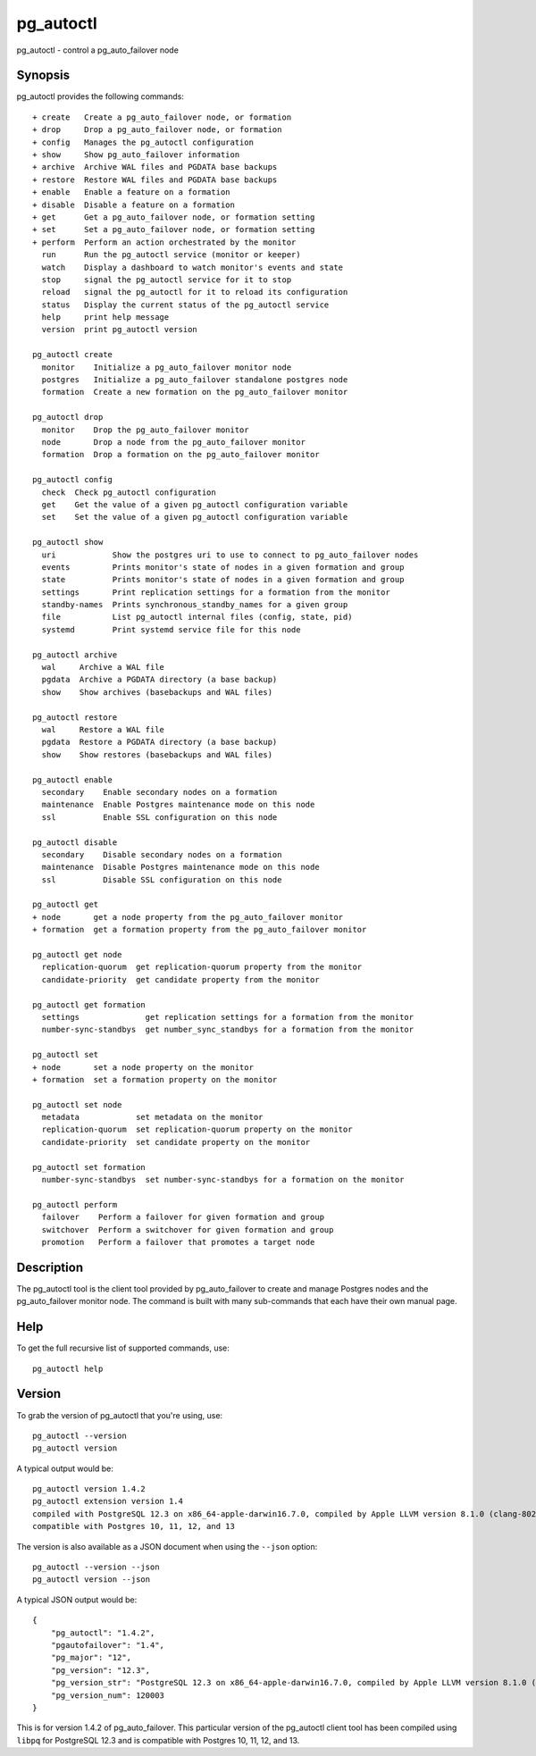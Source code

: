 .. _pg_autoctl:

pg_autoctl
==========

pg_autoctl - control a pg_auto_failover node

Synopsis
--------

pg_autoctl provides the following commands::

  + create   Create a pg_auto_failover node, or formation
  + drop     Drop a pg_auto_failover node, or formation
  + config   Manages the pg_autoctl configuration
  + show     Show pg_auto_failover information
  + archive  Archive WAL files and PGDATA base backups
  + restore  Restore WAL files and PGDATA base backups
  + enable   Enable a feature on a formation
  + disable  Disable a feature on a formation
  + get      Get a pg_auto_failover node, or formation setting
  + set      Set a pg_auto_failover node, or formation setting
  + perform  Perform an action orchestrated by the monitor
    run      Run the pg_autoctl service (monitor or keeper)
    watch    Display a dashboard to watch monitor's events and state
    stop     signal the pg_autoctl service for it to stop
    reload   signal the pg_autoctl for it to reload its configuration
    status   Display the current status of the pg_autoctl service
    help     print help message
    version  print pg_autoctl version

  pg_autoctl create
    monitor    Initialize a pg_auto_failover monitor node
    postgres   Initialize a pg_auto_failover standalone postgres node
    formation  Create a new formation on the pg_auto_failover monitor

  pg_autoctl drop
    monitor    Drop the pg_auto_failover monitor
    node       Drop a node from the pg_auto_failover monitor
    formation  Drop a formation on the pg_auto_failover monitor

  pg_autoctl config
    check  Check pg_autoctl configuration
    get    Get the value of a given pg_autoctl configuration variable
    set    Set the value of a given pg_autoctl configuration variable

  pg_autoctl show
    uri            Show the postgres uri to use to connect to pg_auto_failover nodes
    events         Prints monitor's state of nodes in a given formation and group
    state          Prints monitor's state of nodes in a given formation and group
    settings       Print replication settings for a formation from the monitor
    standby-names  Prints synchronous_standby_names for a given group
    file           List pg_autoctl internal files (config, state, pid)
    systemd        Print systemd service file for this node

  pg_autoctl archive
    wal     Archive a WAL file
    pgdata  Archive a PGDATA directory (a base backup)
    show    Show archives (basebackups and WAL files)

  pg_autoctl restore
    wal     Restore a WAL file
    pgdata  Restore a PGDATA directory (a base backup)
    show    Show restores (basebackups and WAL files)

  pg_autoctl enable
    secondary    Enable secondary nodes on a formation
    maintenance  Enable Postgres maintenance mode on this node
    ssl          Enable SSL configuration on this node

  pg_autoctl disable
    secondary    Disable secondary nodes on a formation
    maintenance  Disable Postgres maintenance mode on this node
    ssl          Disable SSL configuration on this node

  pg_autoctl get
  + node       get a node property from the pg_auto_failover monitor
  + formation  get a formation property from the pg_auto_failover monitor

  pg_autoctl get node
    replication-quorum  get replication-quorum property from the monitor
    candidate-priority  get candidate property from the monitor

  pg_autoctl get formation
    settings              get replication settings for a formation from the monitor
    number-sync-standbys  get number_sync_standbys for a formation from the monitor

  pg_autoctl set
  + node       set a node property on the monitor
  + formation  set a formation property on the monitor

  pg_autoctl set node
    metadata            set metadata on the monitor
    replication-quorum  set replication-quorum property on the monitor
    candidate-priority  set candidate property on the monitor

  pg_autoctl set formation
    number-sync-standbys  set number-sync-standbys for a formation on the monitor

  pg_autoctl perform
    failover    Perform a failover for given formation and group
    switchover  Perform a switchover for given formation and group
    promotion   Perform a failover that promotes a target node

Description
-----------

The pg_autoctl tool is the client tool provided by pg_auto_failover to
create and manage Postgres nodes and the pg_auto_failover monitor node. The
command is built with many sub-commands that each have their own manual
page.

Help
----

To get the full recursive list of supported commands, use::

  pg_autoctl help

Version
-------

To grab the version of pg_autoctl that you're using, use::

   pg_autoctl --version
   pg_autoctl version

A typical output would be::

  pg_autoctl version 1.4.2
  pg_autoctl extension version 1.4
  compiled with PostgreSQL 12.3 on x86_64-apple-darwin16.7.0, compiled by Apple LLVM version 8.1.0 (clang-802.0.42), 64-bit
  compatible with Postgres 10, 11, 12, and 13


The version is also available as a JSON document when using the ``--json`` option::

  pg_autoctl --version --json
  pg_autoctl version --json

A typical JSON output would be::

  {
      "pg_autoctl": "1.4.2",
      "pgautofailover": "1.4",
      "pg_major": "12",
      "pg_version": "12.3",
      "pg_version_str": "PostgreSQL 12.3 on x86_64-apple-darwin16.7.0, compiled by Apple LLVM version 8.1.0 (clang-802.0.42), 64-bit",
      "pg_version_num": 120003
  }

This is for version 1.4.2 of pg_auto_failover. This particular version of
the pg_autoctl client tool has been compiled using ``libpq`` for PostgreSQL
12.3 and is compatible with Postgres 10, 11, 12, and 13.
